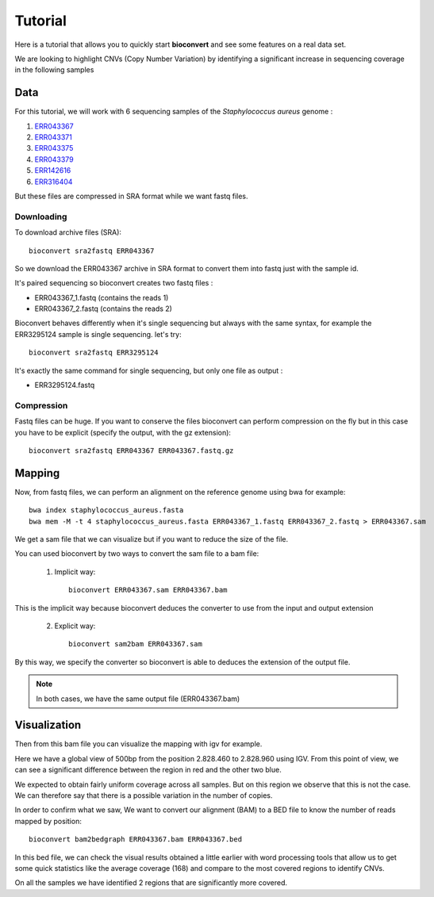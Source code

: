 Tutorial
========

Here is a tutorial that allows you to quickly start **bioconvert** and see some features on a real data set.

We are looking to highlight CNVs (Copy Number Variation)
by identifying a significant increase in sequencing coverage in the following samples

Data
----

For this tutorial, we will work with 6 sequencing samples of the *Staphylococcus aureus* genome :

#. `ERR043367 <https://www.ncbi.nlm.nih.gov/sra/?term=ERR043367>`_
#. `ERR043371 <https://www.ncbi.nlm.nih.gov/sra/?term=ERR043371>`_
#. `ERR043375 <https://www.ncbi.nlm.nih.gov/sra/?term=ERR043375>`_
#. `ERR043379 <https://www.ncbi.nlm.nih.gov/sra/?term=ERR043379>`_
#. `ERR142616 <https://www.ncbi.nlm.nih.gov/sra/?term=ERR142616>`_
#. `ERR316404 <https://www.ncbi.nlm.nih.gov/sra/?term=ERR316404>`_


But these files are compressed in SRA format while we want fastq files.

Downloading
~~~~~~~~~~~

To download archive files (SRA)::

    bioconvert sra2fastq ERR043367

So we download the ERR043367 archive in SRA format to convert them into fastq just with the sample id.

It's paired sequencing so bioconvert creates two fastq files :

- ERR043367_1.fastq (contains the reads 1)
- ERR043367_2.fastq (contains the reads 2)

Bioconvert behaves differently when it's single sequencing but always with the same syntax,
for example the ERR3295124 sample is single sequencing. let's try::

    bioconvert sra2fastq ERR3295124

It's exactly the same command for single sequencing, but only one file as output :

- ERR3295124.fastq

Compression
~~~~~~~~~~~

Fastq files can be huge. If you want to conserve the files bioconvert can perform compression on the fly
but in this case you have to be explicit (specify the output, with the gz extension)::

    bioconvert sra2fastq ERR043367 ERR043367.fastq.gz

Mapping
-------

Now, from fastq files, we can perform an alignment on the reference genome using bwa for example::

    bwa index staphylococcus_aureus.fasta
    bwa mem -M -t 4 staphylococcus_aureus.fasta ERR043367_1.fastq ERR043367_2.fastq > ERR043367.sam

.. admonition:: **Find the reference genome of staphylococcus aureus with the accession FN433596 on** `NCBI <https://www.ncbi.nlm.nih.gov/nuccore/FN433596>`_ :

We get a sam file that we can visualize but if you want to reduce the size of the file.

You can used bioconvert by two ways to convert the sam file to a bam file:

    1. Implicit way::

        bioconvert ERR043367.sam ERR043367.bam

This is the implicit way because bioconvert deduces the converter to use
from the input and output extension

    2. Explicit way::

        bioconvert sam2bam ERR043367.sam


By this way, we specify the converter so bioconvert is able to deduces the extension of the output file.

.. note:: In both cases, we have the same output file (ERR043367.bam)

Visualization
-------------

Then from this bam file you can visualize the mapping with igv for example.

Here we have a global view of 500bp from the position 2.828.460 to 2.828.960 using IGV. From this point of view, we can see a significant difference between the region in red and the other two blue.

.. image:: coverage_igv.png

We expected to obtain fairly uniform coverage across all samples.
But on this region we observe that this is not the case.
We can therefore say that there is a possible variation in the number of copies.

In order to confirm what we saw,
We want to convert our alignment (BAM) to a BED file to know the number of reads mapped by position::

    bioconvert bam2bedgraph ERR043367.bam ERR043367.bed

In this bed file, we can check the visual results obtained a little earlier
with word processing tools that allow us to get some quick statistics like the average coverage (168)
and compare to the most covered regions to identify CNVs.

On all the samples we have identified 2 regions that are significantly more covered.

